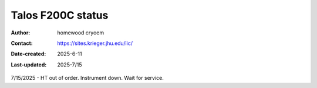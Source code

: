 .. Talos_status:

Talos F200C status
==========================

:Author: homewood cryoem
:Contact: https://sites.krieger.jhu.edu/iic/
:Date-created: 2025-6-11
:Last-updated: 2025-7/15

7/15/2025 - HT out of order. Instrument down. Wait for service.
